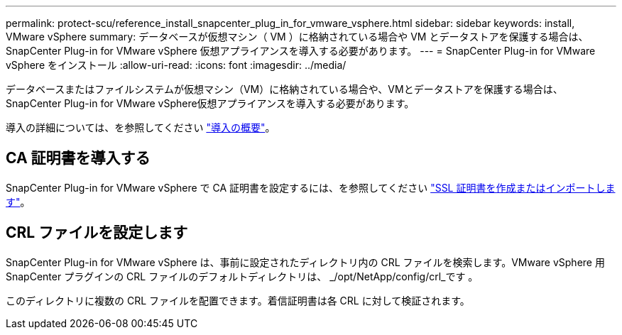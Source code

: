 ---
permalink: protect-scu/reference_install_snapcenter_plug_in_for_vmware_vsphere.html 
sidebar: sidebar 
keywords: install, VMware vSphere 
summary: データベースが仮想マシン（ VM ）に格納されている場合や VM とデータストアを保護する場合は、 SnapCenter Plug-in for VMware vSphere 仮想アプライアンスを導入する必要があります。 
---
= SnapCenter Plug-in for VMware vSphere をインストール
:allow-uri-read: 
:icons: font
:imagesdir: ../media/


[role="lead"]
データベースまたはファイルシステムが仮想マシン（VM）に格納されている場合や、VMとデータストアを保護する場合は、SnapCenter Plug-in for VMware vSphere仮想アプライアンスを導入する必要があります。

導入の詳細については、を参照してください https://docs.netapp.com/us-en/sc-plugin-vmware-vsphere/scpivs44_get_started_overview.html["導入の概要"^]。



== CA 証明書を導入する

SnapCenter Plug-in for VMware vSphere で CA 証明書を設定するには、を参照してください https://kb.netapp.com/Advice_and_Troubleshooting/Data_Protection_and_Security/SnapCenter/How_to_create_and_or_import_an_SSL_certificate_to_SnapCenter_Plug-in_for_VMware_vSphere_(SCV)["SSL 証明書を作成またはインポートします"^]。



== CRL ファイルを設定します

SnapCenter Plug-in for VMware vSphere は、事前に設定されたディレクトリ内の CRL ファイルを検索します。VMware vSphere 用 SnapCenter プラグインの CRL ファイルのデフォルトディレクトリは、 _/opt/NetApp/config/crl_です 。

このディレクトリに複数の CRL ファイルを配置できます。着信証明書は各 CRL に対して検証されます。
